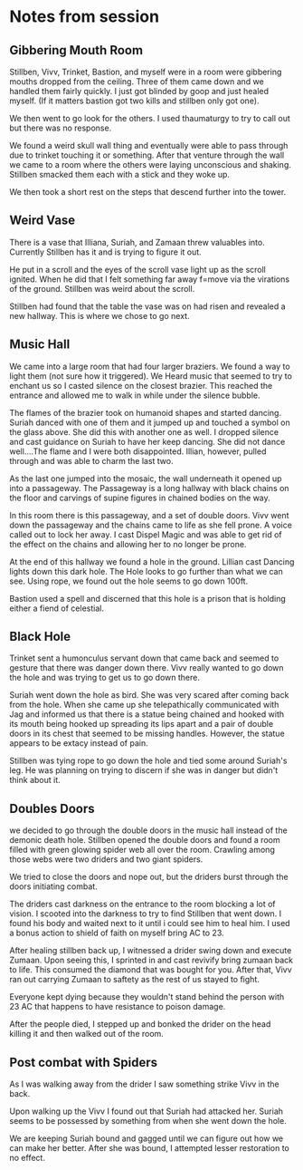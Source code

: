#+STARTUP: content showstars indent
#+FILETAGS: dnd notes bo grimspine




* Notes from session
** Gibbering Mouth Room
Stillben, Vivv, Trinket, Bastion, and myself were in a room were gibbering
mouths dropped from the ceiling. Three of them came down and we handled them
fairly quickly. I just got blinded by goop and just healed myself. (If it
matters bastion got two kills and stillben only got one).

We then went to go look for the others. I used thaumaturgy to try to call out
but there was no response.

We found a weird skull wall thing and eventually were able to pass through due
to trinket touching it or something. After that venture through the wall we
came to a room where the others were laying unconscious and shaking. Stillben
smacked them each with a stick and they woke up.

We then took a short rest on the steps that descend further into the tower.

** Weird Vase
There is a vase that Illiana, Suriah, and Zamaan threw valuables into. Currently
Stillben has it and is trying to figure it out.

He put in a scroll and the eyes of the scroll vase light up as the scroll
ignited. When he did that I felt something far away f=move via the virations of
the ground. Stillben was weird about the scroll.

Stillben had found that the table the vase was on had risen and revealed a new
hallway. This is where we chose to go next.

** Music Hall
We came into a large room that had four larger braziers. We found a way to light
them (not sure how it triggered). We Heard music that seemed to try to enchant
us so I casted silence on the closest brazier. This reached the entrance and
allowed me to walk in while under the silence bubble.

The flames of the brazier took on humanoid shapes and started dancing. Suriah
danced with one of them and it jumped up and touched a symbol on the glass
above. She did this with another one as well. I dropped silence and cast
guidance on Suriah to have her keep dancing. She did not dance well....The flame
and I were both disappointed. Illian, however, pulled through and was able to
charm the last two.

As the last one jumped into the mosaic, the wall underneath it opened up into a
passageway. The Passageway is a long hallway with black chains on the floor and
carvings of supine figures in chained bodies on the way.

In this room there is this passageway, and a set of double doors. Vivv went down
the passageway and the chains came to life as she fell prone. A voice called out
to lock her away. I cast Dispel Magic and was able to get rid of the effect on
the chains and allowing her to no longer be prone.

At the end of this hallway we found a hole in the ground. Lillian cast Dancing
lights down this dark hole. The Hole looks to go further than what we can see.
Using rope, we found out the hole seems to go down 100ft.

Bastion used a spell and discerned that this hole is a prison that is holding
either a fiend of celestial.


** Black Hole
Trinket sent a humonculus servant down that came back and seemed to gesture that
there was danger down there. Vivv really wanted to go down the hole and was
trying to get us to go down there.

Suriah went down the hole as bird. She was very scared after coming back from
the hole. When she came up she telepathically communicated with Jag and informed
us that there is a statue being chained and hooked with its mouth being hooked
up spreading its lips apart and a pair of double doors in its chest that seemed
to be missing handles. However, the statue appears to be extacy instead of pain.

Stillben was tying rope to go down the hole and tied some around Suriah's leg.
He was planning on trying to discern if she was in danger but didn't think about
it. 

** Doubles Doors
we decided to go through the double doors in the music hall instead of the
demonic death hole. Stillben opened the double doors and found a room filled
with green glowing spider web all over the room. Crawling among those webs were
two driders and two giant spiders.

We tried to close the doors and nope out, but the driders burst through the
doors initiating combat.

The driders cast darkness on the entrance to the room blocking a lot of vision.
I scooted into the darkness to try to find Stillben that went down. I found his
body and waited next to it until i could see him to heal him. I used a bonus
action to shield of faith on myself bring AC to 23.

After healing stillben back up, I witnessed a drider swing down and execute
Zumaan. Upon seeing this, I sprinted in and cast revivify bring zumaan back to
life. This consumed the diamond that was bought for you. After that, Vivv ran
out carrying Zumaan to saftety as the rest of us stayed to fight.

Everyone kept dying because they wouldn't stand behind the person with 23 AC
that happens to have resistance to poison damage.

After the people died, I stepped up and bonked the drider on the head killing it
and then walked out of the room.


** Post combat with Spiders
As I was walking away from the drider I saw something strike Vivv in the back.

Upon walking up the Vivv I found out that Suriah had attacked her. Suriah seems
to be possessed by something from when she went down the hole.

We are keeping Suriah bound and gagged until we can figure out how we can make
her better. After she was bound, I attempted lesser restoration to no effect.
 
